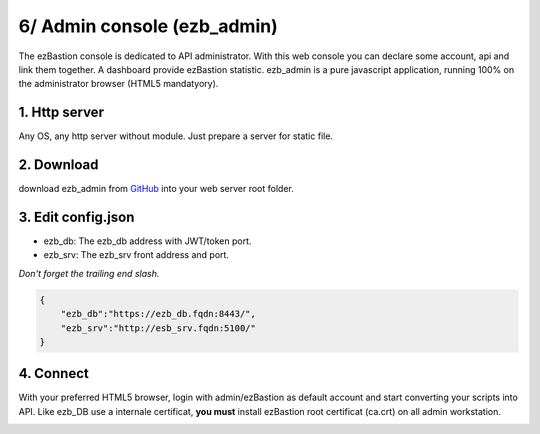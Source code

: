 6/ Admin console (ezb_admin)
============================

The ezBastion console is dedicated to API administrator. With this web console you can declare some account, api and link them together.
A dashboard provide ezBastion statistic. ezb_admin is a pure javascript application, running 100% on the administrator browser (HTML5 mandatyory).
  

1. Http server
""""""""""""""

Any OS, any http server without module. Just prepare a server for static file.

2. Download
"""""""""""

download ezb_admin from `GitHub <https://github.com/ezBastion/ezb_admin/releases/latest>`_  into your web server root folder.

3. Edit config.json
"""""""""""""""""""
- ezb_db: The ezb_db address with JWT/token port.
- ezb_srv: The ezb_srv front address and port.

*Don't forget the trailing end slash.*

.. code-block:: json

    {
        "ezb_db":"https://ezb_db.fqdn:8443/",
        "ezb_srv":"http://esb_srv.fqdn:5100/"
    }

4. Connect
""""""""""

With your preferred HTML5 browser, login with admin/ezBastion as default account and start converting your scripts into API. Like ezb_DB use a internale 
certificat, **you must** install ezBastion root certificat (ca.crt) on all admin workstation.

.. image:: /image/ezb_admin_login.jpg